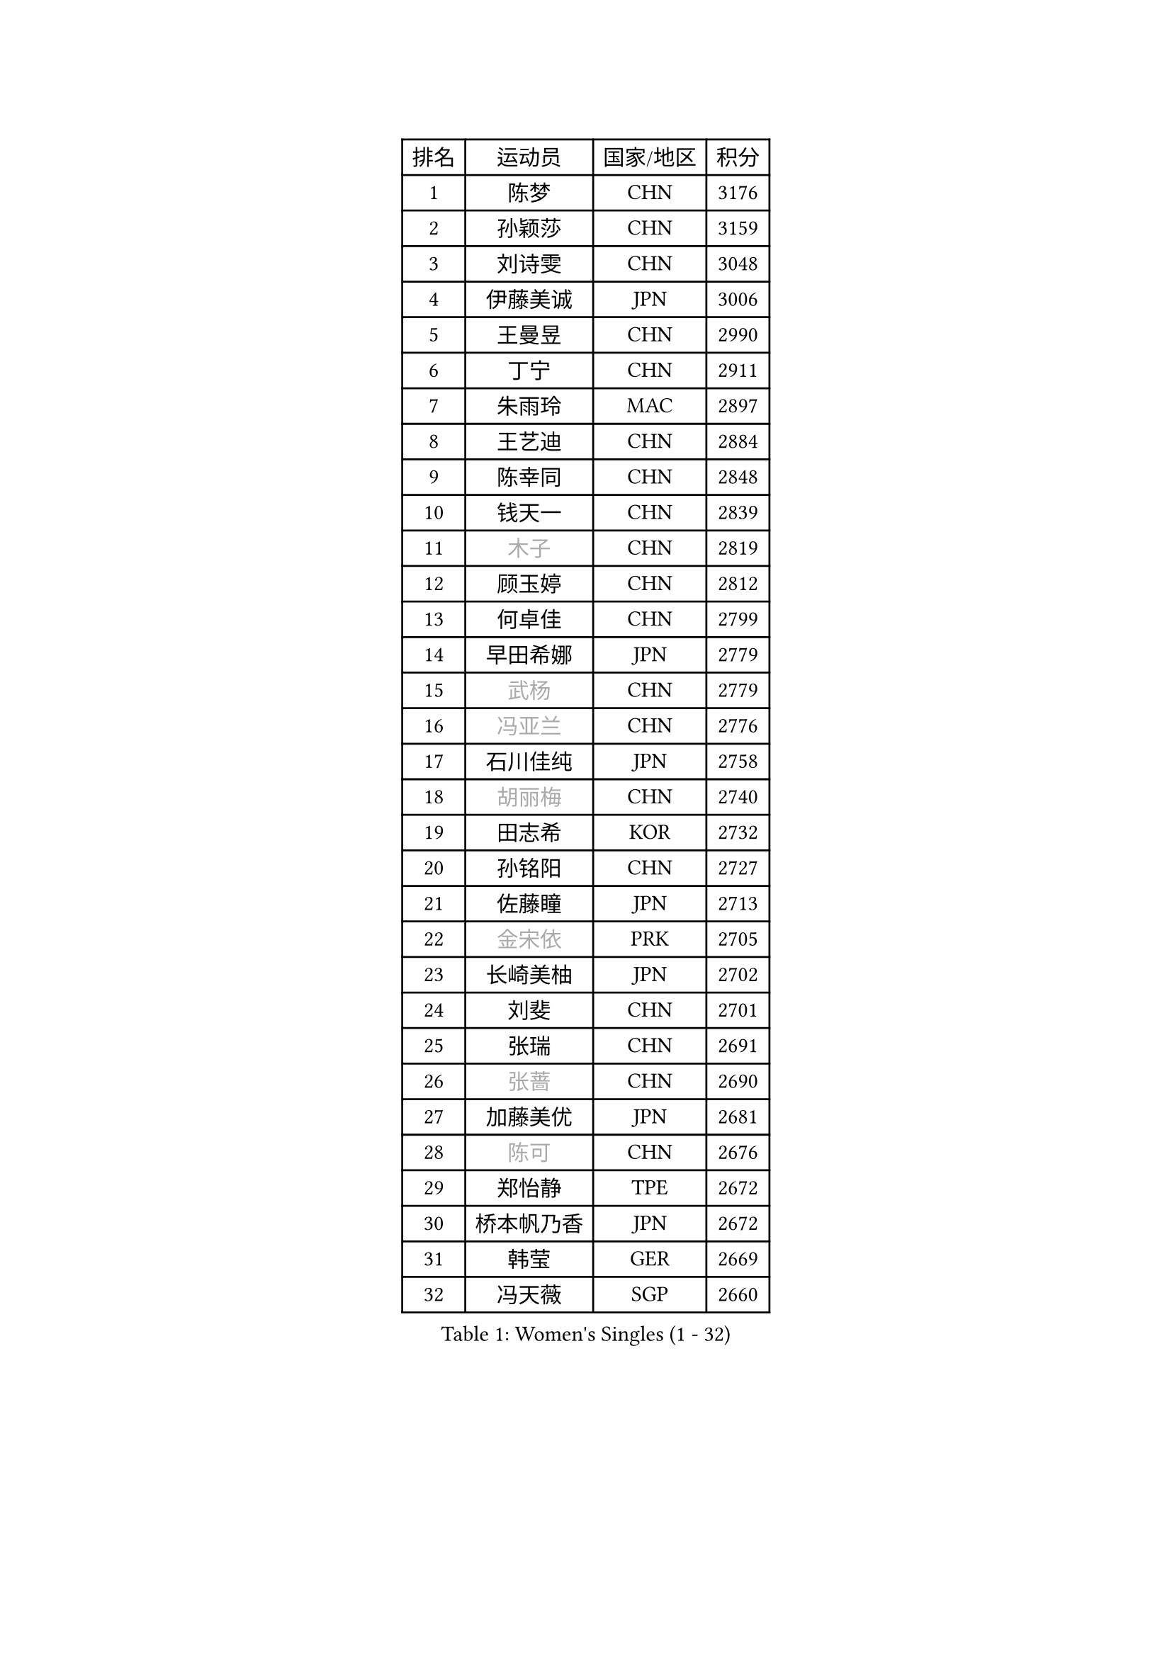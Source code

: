 
#set text(font: ("Courier New", "NSimSun"))
#figure(
  caption: "Women's Singles (1 - 32)",
    table(
      columns: 4,
      [排名], [运动员], [国家/地区], [积分],
      [1], [陈梦], [CHN], [3176],
      [2], [孙颖莎], [CHN], [3159],
      [3], [刘诗雯], [CHN], [3048],
      [4], [伊藤美诚], [JPN], [3006],
      [5], [王曼昱], [CHN], [2990],
      [6], [丁宁], [CHN], [2911],
      [7], [朱雨玲], [MAC], [2897],
      [8], [王艺迪], [CHN], [2884],
      [9], [陈幸同], [CHN], [2848],
      [10], [钱天一], [CHN], [2839],
      [11], [#text(gray, "木子")], [CHN], [2819],
      [12], [顾玉婷], [CHN], [2812],
      [13], [何卓佳], [CHN], [2799],
      [14], [早田希娜], [JPN], [2779],
      [15], [#text(gray, "武杨")], [CHN], [2779],
      [16], [#text(gray, "冯亚兰")], [CHN], [2776],
      [17], [石川佳纯], [JPN], [2758],
      [18], [#text(gray, "胡丽梅")], [CHN], [2740],
      [19], [田志希], [KOR], [2732],
      [20], [孙铭阳], [CHN], [2727],
      [21], [佐藤瞳], [JPN], [2713],
      [22], [#text(gray, "金宋依")], [PRK], [2705],
      [23], [长崎美柚], [JPN], [2702],
      [24], [刘斐], [CHN], [2701],
      [25], [张瑞], [CHN], [2691],
      [26], [#text(gray, "张蔷")], [CHN], [2690],
      [27], [加藤美优], [JPN], [2681],
      [28], [#text(gray, "陈可")], [CHN], [2676],
      [29], [郑怡静], [TPE], [2672],
      [30], [桥本帆乃香], [JPN], [2672],
      [31], [韩莹], [GER], [2669],
      [32], [冯天薇], [SGP], [2660],
    )
  )#pagebreak()

#set text(font: ("Courier New", "NSimSun"))
#figure(
  caption: "Women's Singles (33 - 64)",
    table(
      columns: 4,
      [排名], [运动员], [国家/地区], [积分],
      [33], [#text(gray, "李佳燚")], [CHN], [2649],
      [34], [平野美宇], [JPN], [2647],
      [35], [傅玉], [POR], [2639],
      [36], [木原美悠], [JPN], [2638],
      [37], [杨晓欣], [MON], [2630],
      [38], [石洵瑶], [CHN], [2628],
      [39], [李倩], [CHN], [2625],
      [40], [#text(gray, "李倩")], [POL], [2610],
      [41], [范思琦], [CHN], [2608],
      [42], [倪夏莲], [LUX], [2604],
      [43], [#text(gray, "GU Ruochen")], [CHN], [2601],
      [44], [#text(gray, "车晓曦")], [CHN], [2597],
      [45], [#text(gray, "侯美玲")], [TUR], [2597],
      [46], [妮娜 米特兰姆], [GER], [2592],
      [47], [#text(gray, "CHA Hyo Sim")], [PRK], [2589],
      [48], [单晓娜], [GER], [2587],
      [49], [#text(gray, "KIM Nam Hae")], [PRK], [2583],
      [50], [#text(gray, "LIU Xi")], [CHN], [2579],
      [51], [陈熠], [CHN], [2579],
      [52], [陈思羽], [TPE], [2577],
      [53], [刘炜珊], [CHN], [2570],
      [54], [安藤南], [JPN], [2569],
      [55], [于梦雨], [SGP], [2554],
      [56], [小盐遥菜], [JPN], [2549],
      [57], [EKHOLM Matilda], [SWE], [2546],
      [58], [蒯曼], [CHN], [2535],
      [59], [#text(gray, "李洁")], [NED], [2532],
      [60], [崔孝珠], [KOR], [2528],
      [61], [#text(gray, "李芬")], [SWE], [2528],
      [62], [郭雨涵], [CHN], [2525],
      [63], [梁夏银], [KOR], [2521],
      [64], [佩特丽莎 索尔佳], [GER], [2495],
    )
  )#pagebreak()

#set text(font: ("Courier New", "NSimSun"))
#figure(
  caption: "Women's Singles (65 - 96)",
    table(
      columns: 4,
      [排名], [运动员], [国家/地区], [积分],
      [65], [索菲亚 波尔卡诺娃], [AUT], [2495],
      [66], [#text(gray, "MATSUDAIRA Shiho")], [JPN], [2488],
      [67], [袁嘉楠], [FRA], [2485],
      [68], [#text(gray, "HUANG Yingqi")], [CHN], [2473],
      [69], [邵杰妮], [POR], [2464],
      [70], [#text(gray, "浜本由惟")], [JPN], [2464],
      [71], [LIU Xin], [CHN], [2460],
      [72], [李皓晴], [HKG], [2459],
      [73], [徐孝元], [KOR], [2456],
      [74], [金河英], [KOR], [2455],
      [75], [曾尖], [SGP], [2455],
      [76], [芝田沙季], [JPN], [2454],
      [77], [申裕斌], [KOR], [2454],
      [78], [吴洋晨], [CHN], [2451],
      [79], [朱成竹], [HKG], [2449],
      [80], [杜凯琹], [HKG], [2442],
      [81], [李恩惠], [KOR], [2438],
      [82], [#text(gray, "李佼")], [NED], [2436],
      [83], [PESOTSKA Margaryta], [UKR], [2436],
      [84], [CHENG Hsien-Tzu], [TPE], [2435],
      [85], [#text(gray, "LI Jiayuan")], [CHN], [2433],
      [86], [#text(gray, "MAEDA Miyu")], [JPN], [2432],
      [87], [MONTEIRO DODEAN Daniela], [ROU], [2424],
      [88], [#text(gray, "LANG Kristin")], [GER], [2422],
      [89], [奥拉万 帕拉南], [THA], [2422],
      [90], [#text(gray, "NARUMOTO Ayami")], [JPN], [2419],
      [91], [VOROBEVA Olga], [RUS], [2416],
      [92], [MIKHAILOVA Polina], [RUS], [2415],
      [93], [森樱], [JPN], [2412],
      [94], [玛妮卡 巴特拉], [IND], [2411],
      [95], [MADARASZ Dora], [HUN], [2409],
      [96], [大藤沙月], [JPN], [2409],
    )
  )#pagebreak()

#set text(font: ("Courier New", "NSimSun"))
#figure(
  caption: "Women's Singles (97 - 128)",
    table(
      columns: 4,
      [排名], [运动员], [国家/地区], [积分],
      [97], [伯纳黛特 斯佐科斯], [ROU], [2409],
      [98], [王晓彤], [CHN], [2406],
      [99], [SOO Wai Yam Minnie], [HKG], [2406],
      [100], [#text(gray, "YUAN Yuan")], [CHN], [2404],
      [101], [#text(gray, "MORIZONO Mizuki")], [JPN], [2402],
      [102], [李时温], [KOR], [2397],
      [103], [边宋京], [PRK], [2395],
      [104], [#text(gray, "SOMA Yumeno")], [JPN], [2395],
      [105], [GRZYBOWSKA-FRANC Katarzyna], [POL], [2394],
      [106], [伊丽莎白 萨玛拉], [ROU], [2392],
      [107], [BALAZOVA Barbora], [SVK], [2391],
      [108], [布里特 伊尔兰德], [NED], [2391],
      [109], [张安], [USA], [2390],
      [110], [刘佳], [AUT], [2388],
      [111], [SHIOMI Maki], [JPN], [2386],
      [112], [AKAE Kaho], [JPN], [2385],
      [113], [WU Yue], [USA], [2383],
      [114], [乔治娜 波塔], [HUN], [2378],
      [115], [YOON Hyobin], [KOR], [2377],
      [116], [#text(gray, "维多利亚 帕芙洛维奇")], [BLR], [2377],
      [117], [萨比亚 温特], [GER], [2375],
      [118], [BILENKO Tetyana], [UKR], [2374],
      [119], [王 艾米], [USA], [2372],
      [120], [#text(gray, "森田美咲")], [JPN], [2372],
      [121], [KIM Byeolnim], [KOR], [2370],
      [122], [LIU Hsing-Yin], [TPE], [2365],
      [123], [#text(gray, "YAN Chimei")], [SMR], [2365],
      [124], [MATELOVA Hana], [CZE], [2364],
      [125], [#text(gray, "MORITA Ayane")], [JPN], [2363],
      [126], [PARK Joohyun], [KOR], [2362],
      [127], [#text(gray, "LI Xiang")], [ITA], [2359],
      [128], [#text(gray, "KIM Youjin")], [KOR], [2355],
    )
  )